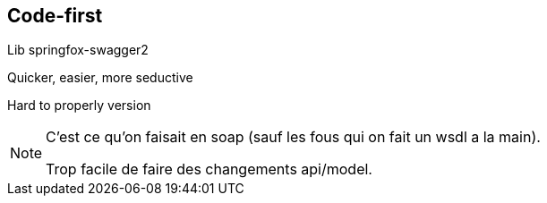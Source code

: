 == Code-first

[fragment]#Lib springfox-swagger2#

[fragment]#Quicker, easier, more seductive#

[fragment]#Hard to properly version#

[NOTE.speaker]
--
C'est ce qu'on faisait en soap (sauf les fous qui on fait un wsdl a la main).

Trop facile de faire des changements api/model.
--
